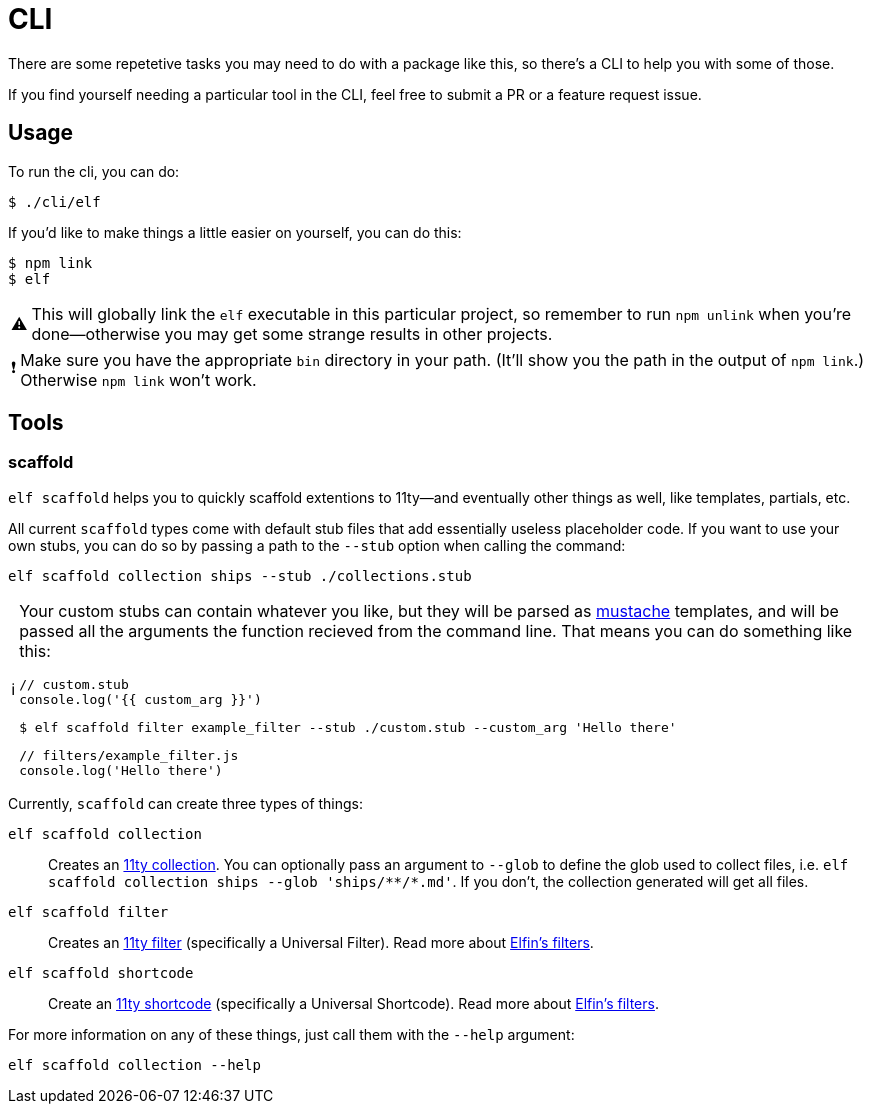ifdef::env-github[]
:tip-caption: :bulb:
:note-caption: :information_source:
:important-caption: :heavy_exclamation_mark:
:caution-caption: :fire:
:warning-caption: :warning:
endif::[]
ifndef::env-github[]
:tip-caption: 💡
:note-caption: ℹ
:important-caption: ❗
:caution-caption: 🔥
:warning-caption: ⚠
endif::[]

= CLI

There are some repetetive tasks you may need to do with a package like this, so there's a CLI to help you with some of those.

If you find yourself needing a particular tool in the CLI, feel free to submit a PR or a feature request issue.

== Usage

To run the cli, you can do:

[source,bash]
----
$ ./cli/elf
----

If you'd like to make things a little easier on yourself, you can do this:

[source,bash]
----
$ npm link
$ elf
----

[WARNING]
====
This will globally link the `elf` executable in this particular project, so remember to run `npm unlink` when you're done--otherwise you may get some strange results in other projects.
====

[IMPORTANT]
====
Make sure you have the appropriate `bin` directory in your path.
(It'll show you the path in the output of `npm link`.)
Otherwise `npm link` won't work.
====

== Tools

=== scaffold

`elf scaffold` helps you to quickly scaffold extentions to 11ty--and eventually other things as well, like templates, partials, etc.

All current `scaffold` types come with default stub files that add essentially useless placeholder code.
If you want to use your own stubs, you can do so by passing a path to the `--stub` option when calling the command:

[source,bash]
----
elf scaffold collection ships --stub ./collections.stub
----

[NOTE]
====
Your custom stubs can contain whatever you like, but they will be parsed as link:https://github.com/janl/mustache.js[mustache] templates, and will be passed all the arguments the function recieved from the command line. 
That means you can do something like this:

[source,javascript]
----
// custom.stub
console.log('{{ custom_arg }}')
----

[source,bash]
----
$ elf scaffold filter example_filter --stub ./custom.stub --custom_arg 'Hello there'
----

[source,js]
----
// filters/example_filter.js
console.log('Hello there')
----
====

Currently, `scaffold` can create three types of things:

`elf scaffold collection`:: Creates an link:https://www.11ty.dev/docs/collections/[11ty collection].
You can optionally pass an argument to `--glob` to define the glob used to collect files, i.e. `+elf scaffold collection ships --glob 'ships/**/*.md'+`.
If you don't, the collection generated will get all files.

`elf scaffold filter`:: Creates an link:https://www.11ty.dev/docs/filters/[11ty filter]
(specifically a Universal Filter).
Read more about link:filters.adoc[Elfin's filters].

`elf scaffold shortcode`:: Create an link:https://www.11ty.dev/docs/shortcodes/[11ty shortcode]
(specifically a Universal Shortcode).
Read more about link:shortcodes.adoc[Elfin's filters].

For more information on any of these things, just call them with the `--help` argument:

[source,bash]
----
elf scaffold collection --help
----